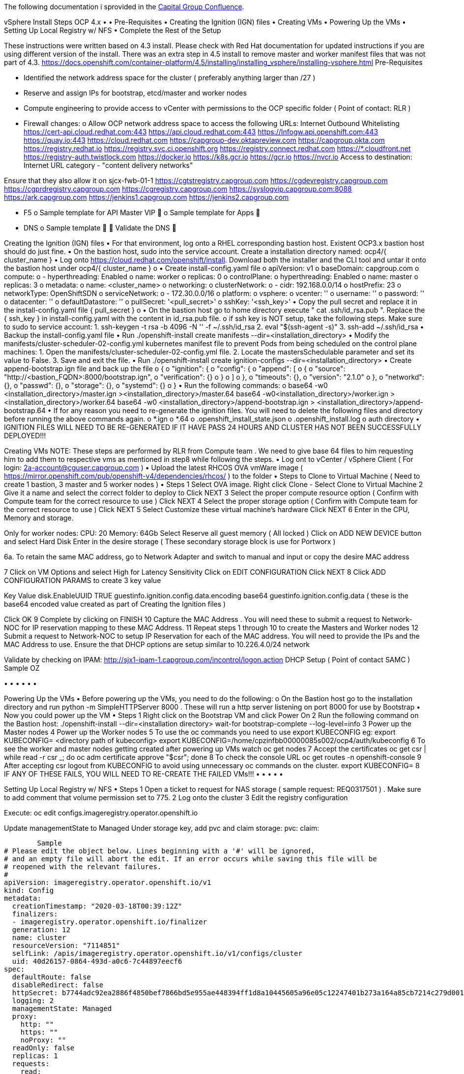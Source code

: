 The following documentation i sprovided in the https://confluence.capgroup.com/display/CNTEN/vSphere+Install+Steps+OCP+4.x[Capital Group Confluence].

vSphere Install Steps OCP 4.x
•	
•	Pre-Requisites
•	Creating the Ignition (IGN) files
•	Creating VMs
•	Powering Up the VMs
•	Setting Up Local Registry w/ NFS
•	Complete the Rest of the Setup


These instructions were written based on 4.3 install.  Please check with Red Hat documentation for updated instructions if you are using different version of the install. 
There was an extra step in 4.5 install to remove master and worker manifest files that was not part of 4.3. 
https://docs.openshift.com/container-platform/4.5/installing/installing_vsphere/installing-vsphere.html
Pre-Requisites

•	Identified the network address space for the cluster ( preferably anything larger than /27 )
•	Reserve and assign IPs for bootstrap, etcd/master and worker nodes
•	Compute engineering to provide access to vCenter with permissions to the OCP specific folder  ( Point of contact:  RLR )
•	Firewall changes: 
o	Allow OCP network address space to access the following URLs:
Internet Outbound	Whitelisting 
https://cert-api.cloud.redhat.com:443 
https://api.cloud.redhat.com:443 
https://Infogw.api.openshift.com:443 
https://quay.io:443
https://cloud.redhat.com
https://capgroup-dev.oktapreview.com
https://capgroup.okta.com
https://registry.redhat.io
https://registry.svc.ci.openshift.org
https://registry.connect.redhat.com
https://*.cloudfront.net
https://registry-auth.twistlock.com
https://docker.io
https://k8s.gcr.io
https://gcr.io
https://nvcr.io
Access to destination: Internet URL category - "content delivery networks"

Ensure that they also allow it on sjcx-fwb-01-1 	https://cgtstregistry.capgroup.com
https://cgdevregistry.capgroup.com
https://cgprdregistry.capgroup.com
https://cgregistry.capgroup.com
https://syslogvip.capgroup.com:8088
https://ark.capgroup.com
https://jenkins1.capgroup.com
https://jenkins2.capgroup.com






•	F5 
o	Sample template for API Master VIP 
	 
o	Sample template for Apps 
	 
•	DNS 
o	Sample template  
	 
	Validate the DNS
	 

Creating the Ignition (IGN) files
•	For that environment, log onto a RHEL corresponding bastion host.  Existent OCP3.x bastion host should do just fine. 
•	On the bastion host, sudo into the service account.  Create a installation directory named:  ocp4/{ cluster_name } 
•	Log onto https://cloud.redhat.com/openshift/install.  Download both the installer and the CLI tool and untar it onto the bastion host under ocp4/{ cluster_name } 
o	 
•	Create install-config.yaml file 
o	apiVersion: v1
o	baseDomain: capgroup.com
o	compute:
o	- hyperthreading: Enabled
o	  name: worker
o	  replicas: 0
o	controlPlane:
o	  hyperthreading: Enabled
o	  name: master
o	  replicas: 3
o	metadata:
o	  name: <cluster_name>
o	networking:
o	  clusterNetwork:
o	  - cidr: 192.168.0.0/14 
o	    hostPrefix: 23 
o	  networkType: OpenShiftSDN
o	  serviceNetwork: 
o	  - 172.30.0.0/16
o	platform:
o	  vsphere:
o	    vcenter: ''
o	    username: ''
o	    password: ''
o	    datacenter: ''
o	    defaultDatastore: ''
o	pullSecret: '<pull_secret>'
o	sshKey: '<ssh_key>'
•	Copy the pull secret and replace it in the install-config.yaml file { pull_secret }
o	 
•	On the bastion host go to home directory execute "  cat .ssh/id_rsa.pub  ".   Replace the { ssh_key } in  install-config.yaml with the content in id_rsa.pub file. 
o	if ssh key is NOT setup, take the following steps.  Make sure to sudo to service account: 
1.	ssh-keygen -t rsa -b 4096 -N '' -f ~/.ssh/id_rsa
2.	eval "$(ssh-agent -s)"
3.	ssh-add ~/.ssh/id_rsa
•	Backup the install-config.yaml file
•	Run ./openshift-install create manifests --dir=<installation_directory>
•	Modify the manifests/cluster-scheduler-02-config.yml kubernetes manifest file to prevent Pods from being scheduled on the control plane machines:
1.	Open the manifests/cluster-scheduler-02-config.yml file.
2.	Locate the mastersSchedulable parameter and set its value to False.
3.	Save and exit the file.
•	Run ./openshift-install create ignition-configs --dir=<installation_directory>
•	Create append-bootstrap.ign file and back up the file 
o	{   
o	  "ignition": {     
o	    "config": {       
o	      "append": [         
o	        {           
o	          "source": "http://<bastion_FQDN>:8000/bootstrap.ign",       
o	          "verification": {}         
o	        }       
o	      ]     
o	    },     
o	    "timeouts": {},     
o	    "version": "2.1.0"   
o	  },   
o	  "networkd": {},   
o	  "passwd": {},   
o	  "storage": {},   
o	  "systemd": {} 
o	}
•	Run the following commands:  
o	base64 -w0 <installation_directory>/master.ign ><installation_directory>/master.64
base64 -w0<installation_directory>/worker.ign > <installation_directory>/worker.64
base64 -w0 <installation_directory>/append-bootstrap.ign > <installation_directory>/append-bootstrap.64
•	If for any reason you need to re-generate the ignition files.  You will need to delete the following files and directory before running the above commands again. 
o	*.ign
o	*.64
o	.openshift_install_state.json
o	.openshift_install.log
o	auth directory
•	IGNITION FILES WILL NEED TO BE RE-GENERATED IF IT HAVE PASS 24 HOURS AND CLUSTER HAS NOT BEEN SUCCESSFULLY DEPLOYED!!!

Creating VMs
NOTE: These steps are performed by RLR from Compute team . We need to give base 64 files to him requesting him to add them to respective vms as mentioned in step8 while following the steps.
•	Log  ont to vCenter / vSphere Client  ( For login: 2a-account@cguser.capgroup.com )
•	Upload the latest RHCOS OVA vmWare image ( https://mirror.openshift.com/pub/openshift-v4/dependencies/rhcos/ ) to the folder 
•	Steps to Clone to Virtual Machine ( Need to create 1 bastion, 3 master and 5 worker nodes )
•	
Steps 		
1	Select OVA image.  Right click Clone - Select Clone to Virtual Machine	 
2	Give it a name and select the correct folder to deploy to 
Click NEXT	 
3	Select the proper compute resource option ( Confirm with Compute team for the correct resource to use )
Click NEXT	 
4	Select the proper storage option  ( Confirm with Compute team for the correct resource to use )
Click NEXT	 
5	Select Customize these virtual machine's hardware
Click NEXT	 
6	Enter in the CPU, Memory and storage.

Only for worker nodes:
CPU: 20
Memory: 64Gb
Select Reserve all guest memory ( All locked )
Click on ADD NEW DEVICE button and select Hard Disk
Enter in the desire storage ( These secondary storage block is use for Portworx )

6a. To retain the same MAC address, go to Network Adapter and switch to manual and input or copy the desire MAC address

 
	 
 
 
7	Click on VM Options and select High for Latency Sensitivity 
Click on EDIT CONFIGURATION
Click NEXT	 
8	Click ADD CONFIGURATION PARAMS to create 3 key value

Key	Value
disk.EnableUUID	TRUE
guestinfo.ignition.config.data.encoding	base64
guestinfo.ignition.config.data	( these is the base64 encoded value created as part of Creating the Ignition files ) 

Click OK	 
9	Complete by clicking on FINISH	 
10	Capture the MAC Address .   You will need these to submit a request to Network-NOC for IP reservation mapping to these MAC Address.	 
11	Repeat steps 1 through 10 to create the Masters and Worker nodes	
12	Submit a request to Network-NOC to setup IP Reservation for each of the MAC address.  You will need to provide the IPs and the MAC Address to use.
Ensure the that DHCP options are setup similar to 10.226.4.0/24 network

Validate by checking on IPAM:  
http://sjx1-ipam-1.capgroup.com/incontrol/logon.action
	DHCP Setup ( Point of contact SAMC )
Sample OZ 
 

•	
•	
•	
•	
•	
•	

Powering Up the VMs
•	Before powering up the VMs, you need to do the following:
o	On the Bastion host go to the installation directory and run python -m SimpleHTTPServer 8000  .  These will run a http server listening on port 8000 for use by Bootstrap
•	Now you could power up the VM
•	
Steps		
1	Right click on the Bootstrap VM and click Power On	 
2	Run the following command on the Bastion host:
./openshift-install --dir=<installation directory> wait-for bootstrap-complete --log-level=info	
3	Power up the Master nodes	
4	Power up the Worker nodes	
5	To use the oc commands you need to use export KUBECONFIG	eg: export KUBECONFIG= <directory path of kubeconfig>
export KUBECONFIG=/home/cpzinfbb00000085s002/ocp4/auth/kubeconfig 
6	To see the worker and master nodes getting created after powering up VMs	watch oc get nodes
7	Accept the certificates	oc get csr | while read -r csr _; do oc adm certificate approve "$csr"; done
8	To check the console URL 	oc get routes -n openshift-console
9	After accepting csr logout from KUBECONFIG to avoid using unnecessary oc commands on the cluster.	export KUBECONFIG=
8	IF ANY OF THESE FAILS, YOU WILL NEED TO RE-CREATE THE FAILED VMs!!!	
•	
•	
•	
•	
•	

Setting Up Local Registry w/ NFS
•	
Steps		
1	Open a ticket to request for NAS storage	(  sample request:  REQ0317501 ) .  Make sure to add comment that volume permission set to 775.
2	Log onto the cluster	
3	Edit the registry configuration

Execute:
oc edit configs.imageregistry.operator.openshift.io

Update managementState to Managed 
Under storage key,  add pvc and claim
  storage:
    pvc:
      claim:


	Sample 
# Please edit the object below. Lines beginning with a '#' will be ignored,
# and an empty file will abort the edit. If an error occurs while saving this file will be
# reopened with the relevant failures.
#
apiVersion: imageregistry.operator.openshift.io/v1
kind: Config
metadata:
  creationTimestamp: "2020-03-18T00:39:12Z"
  finalizers:
  - imageregistry.operator.openshift.io/finalizer
  generation: 12
  name: cluster
  resourceVersion: "7114851"
  selfLink: /apis/imageregistry.operator.openshift.io/v1/configs/cluster
  uid: 40d26157-0864-493d-a0c6-7c44897eecf6
spec:
  defaultRoute: false
  disableRedirect: false
  httpSecret: b7744adc92ea2886f4850bef7866bd5e955ae448394ff1d8a10445605a96e05c12247401b273a164a85cb7214c279d0013a24904af25f883dbe73c4b941a5374
  logging: 2
  managementState: Managed
  proxy:
    http: ""
    https: ""
    noProxy: ""
  readOnly: false
  replicas: 1
  requests:
    read:
      maxInQueue: 0
      maxRunning: 0
      maxWaitInQueue: 0s
    write:
      maxInQueue: 0
      maxRunning: 0
      maxWaitInQueue: 0s
  storage:
    pvc:
      claim:
status:
  conditions:
  - lastTransitionTime: "2020-04-02T21:20:56Z"
    message: The registry is ready
    reason: Ready
    status: "False"
    type: Progressing
  - lastTransitionTime: "2020-04-02T21:20:56Z"
    message: The registry is ready
    reason: Ready
    status: "True"
    type: Available
  - lastTransitionTime: "2020-04-01T20:08:18Z"
    status: "False"
    type: Degraded
  - lastTransitionTime: "2020-03-31T21:14:32Z"
    status: "False"
    type: Removed
  - lastTransitionTime: "2020-04-02T17:47:04Z"
    reason: PVC Exists
    status: "True"
    type: StorageExists
  observedGeneration: 12
  readyReplicas: 0
  storage:
4	Provision PV
Execute the following command:
oc create -f registry.yaml -n openshift-image-registry	Sample PV yaml

apiVersion: v1
kind: PersistentVolume
metadata:
  name: image-registry-pv
spec:
  accessModes:
    - ReadWriteMany
  capacity:
    storage: 300Gi
  nfs:
    path: /openShift_oz
    server: n055006.cguser.capgroup.com
  persistentVolumeReclaimPolicy: Retain
  storageClassName: nfs01
5	Provision PVC

oc create -f registry_pvc.yaml -n openshift-image-registry
	Sample PVC yaml
apiVersion: "v1"
kind: "PersistentVolumeClaim"
metadata:
  name: "image-registry-pvc"
spec:
  accessModes:
    - ReadWriteMany
  resources:
    requests:
      storage: 300Gi
  storageClassName: nfs01
  volumeMode: Filesystem
6	Validate the the content of registry config
	  managementState: Managed
  proxy:
    http: ""
    https: ""
    noProxy: ""
  readOnly: false
  replicas: 1
  requests:
    read:
      maxInQueue: 0
      maxRunning: 0
      maxWaitInQueue: 0s
    write:
      maxInQueue: 0
      maxRunning: 0
      maxWaitInQueue: 0s
  storage:
    pvc:
      claim: image-registry-pvc
7	Validate by doing a local build	
•	
•	
•	

Complete the Rest of the Setup
•	Use instructions from OCP 4.2 Cluster Provisioning AWS to complete the rest of the setup for the following: 
o	Configuring Wildcard Certificate
o	Okta
o	Portworx
o	Whitelist/ Blacklist Docker Registries
o	Creating default network policies for a new project
o	Splunk
o	Image Pruning
o	Dynatrace
o	AlertManager
o	Add Subscriptions ( Openshift 4 - Cluster Subscription Steps )


